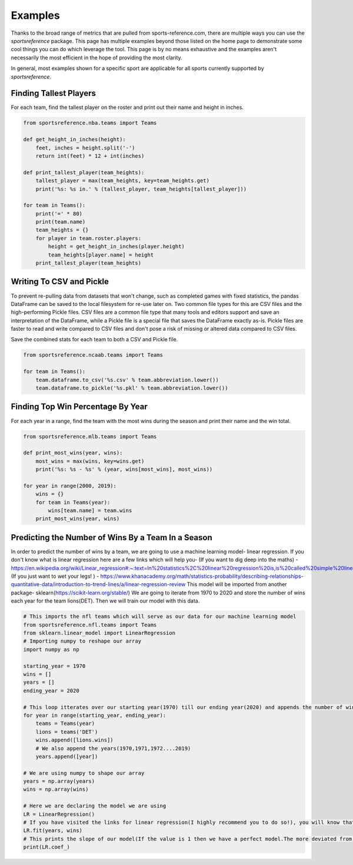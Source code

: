 Examples
========

Thanks to the broad range of metrics that are pulled from sports-reference.com,
there are multiple ways you can use the `sportsreference` package. This page has
multiple examples beyond those listed on the home page to demonstrate some cool
things you can do which leverage the tool. This page is by no means exhaustive
and the examples aren't necessarily the most efficient in the hope of providing
the most clarity.

In general, most examples shown for a specific sport are applicable for all
sports currently supported by `sportsreference`.

Finding Tallest Players
-----------------------
For each team, find the tallest player on the roster and print out their name
and height in inches.

.. code-block:: python

    from sportsreference.nba.teams import Teams

    def get_height_in_inches(height):
        feet, inches = height.split('-')
        return int(feet) * 12 + int(inches)

    def print_tallest_player(team_heights):
        tallest_player = max(team_heights, key=team_heights.get)
        print('%s: %s in.' % (tallest_player, team_heights[tallest_player]))

    for team in Teams():
        print('=' * 80)
        print(team.name)
        team_heights = {}
        for player in team.roster.players:
            height = get_height_in_inches(player.height)
            team_heights[player.name] = height
        print_tallest_player(team_heights)

Writing To CSV and Pickle
-------------------------
To prevent re-pulling data from datasets that won't change, such as completed
games with fixed statistics, the pandas DataFrame can be saved to the local
filesystem for re-use later on. Two common file types for this are CSV files and
the high-performing Pickle files. CSV files are a common file type that many
tools and editors support and save an interpretation of the DataFrame, while a
Pickle file is a special file that saves the DataFrame exactly as-is. Pickle
files are faster to read and write compared to CSV files and don't pose a risk
of missing or altered data compared to CSV files.

Save the combined stats for each team to both a CSV and Pickle file.

.. code-block:: python

    from sportsreference.ncaab.teams import Teams

    for team in Teams():
        team.dataframe.to_csv('%s.csv' % team.abbreviation.lower())
        team.dataframe.to_pickle('%s.pkl' % team.abbreviation.lower())

Finding Top Win Percentage By Year
----------------------------------
For each year in a range, find the team with the most wins during the season and
print their name and the win total.

.. code-block:: python

    from sportsreference.mlb.teams import Teams

    def print_most_wins(year, wins):
        most_wins = max(wins, key=wins.get)
        print('%s: %s - %s' % (year, wins[most_wins], most_wins))

    for year in range(2000, 2019):
        wins = {}
        for team in Teams(year):
            wins[team.name] = team.wins
        print_most_wins(year, wins)

Predicting the Number of Wins By a Team In a Season
----------------------------------
In order to predict the number of wins by a team, we are going to use a machine 
learning model- linear regression. If you don't know what is linear regression
here are a few links which will help you-
(If you want to dig deep into the maths) - https://en.wikipedia.org/wiki/Linear_regression#:~:text=In%20statistics%2C%20linear%20regression%20is,is%20called%20simple%20linear%20regression
(If you just want to wet your legs! ) - https://www.khanacademy.org/math/statistics-probability/describing-relationships-quantitative-data/introduction-to-trend-lines/a/linear-regression-review
This model will be imported from another package- sklearn(https://scikit-learn.org/stable/)
We are going to iterate from 1970 to 2020 and store the number of wins each year
for the team lions(DET). Then we will train our model with this data.

.. code-block:: python

    # This imports the nfl teams which will serve as our data for our machine learning model
    from sportsreference.nfl.teams import Teams
    from sklearn.linear_model import LinearRegression
    # Importing numpy to reshape our array
    import numpy as np

    starting_year = 1970
    wins = []
    years = []
    ending_year = 2020

    # This loop itterates over our starting year(1970) till our ending year(2020) and appends the number of wins, for the team- lions, to our array wins
    for year in range(starting_year, ending_year):
        teams = Teams(year)
        lions = teams('DET')
        wins.append([lions.wins])
        # We also append the years(1970,1971,1972....2019)
        years.append([year])

    # We are using numpy to shape our array
    years = np.array(years)
    wins = np.array(wins)

    # Here we are declaring the model we are using
    LR = LinearRegression()
    # If you have visited the links for linear regression(I highly recommend you to do so!), you will know that we have to train our model. fit() does that for us
    LR.fit(years, wins)
    # This prints the slope of our model(If the value is 1 then we have a perfect model.The more deviated from 1 the less accurate.)
    print(LR.coef_)